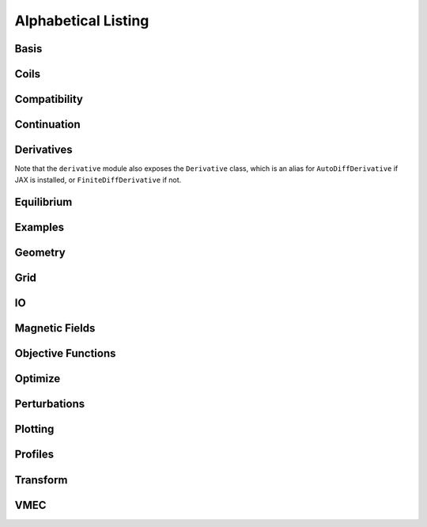 ====================
Alphabetical Listing
====================

Basis
*****

.. autosummary::
    :toctree: _api/basis/
    :recursive:
    :template: class.rst

    desc.basis.PowerSeries
    desc.basis.FourierSeries
    desc.basis.DoubleFourierSeries
    desc.basis.ZernikePolynomial
    desc.basis.ChebyshevDoubleFourierBasis
    desc.basis.FourierZernikeBasis

Coils
*****

.. autosummary::
    :toctree: _api/coils/
    :recursive:
    :template: class.rst

    desc.coils.CoilSet
    desc.coils.FourierRZCoil
    desc.coils.FourierXYZCoil
    desc.coils.FourierPlanarCoil
    desc.coils.MixedCoilSet
    desc.coils.SplineXYZCoil

Compatibility
*************

.. autosummary::
    :toctree: _api/compat
    :recursive:

    desc.compat.ensure_positive_jacobian
    desc.compat.flip_helicity
    desc.compat.flip_theta
    desc.compat.rescale

Continuation
************
.. autosummary::
    :toctree: _api/continuation
    :recursive:

    desc.continuation.solve_continuation
    desc.continuation.solve_continuation_automatic

Derivatives
***********
Note that the ``derivative`` module also exposes the ``Derivative`` class, which is an alias for ``AutoDiffDerivative`` if JAX is installed, or ``FiniteDiffDerivative`` if not.

.. autosummary::
    :toctree: _api/derivatives
    :recursive:
    :template: class.rst

    desc.derivatives.AutoDiffDerivative
    desc.derivatives.FiniteDiffDerivative

Equilibrium
***********

.. autosummary::
    :toctree: _api/equilibrium
    :recursive:
    :template: class.rst

    desc.equilibrium.Equilibrium
    desc.equilibrium.EquilibriaFamily

Examples
********

.. autosummary::
    :toctree: _api/examples
    :recursive:

    desc.examples.get
    desc.examples.listall

Geometry
********

.. autosummary::
   :toctree: _api/geometry/
   :recursive:
   :template: class.rst

    desc.geometry.FourierRZCurve
    desc.geometry.FourierXYZCurve
    desc.geometry.FourierPlanarCurve
    desc.geometry.FourierRZToroidalSurface
    desc.geometry.SplineXYZCurve
    desc.geometry.ZernikeRZToroidalSection

Grid
****

.. autosummary::
    :toctree: _api/grid/
    :recursive:
    :template: class.rst

    desc.grid.Grid
    desc.grid.LinearGrid
    desc.grid.QuadratureGrid
    desc.grid.ConcentricGrid
    desc.grid.find_least_rational_surfaces
    desc.grid.find_most_rational_surfaces

IO
***

.. autosummary::
    :toctree: _api/io/
    :recursive:
    :template: class.rst

    desc.io.load

Magnetic Fields
***************

.. autosummary::
    :toctree: _api/magnetic_fields
    :recursive:
    :template: class.rst

    desc.magnetic_fields.CurrentPotentialField
    desc.magnetic_fields.FourierCurrentPotentialField
    desc.magnetic_fields.DommaschkPotentialField
    desc.magnetic_fields.OmnigenousField
    desc.magnetic_fields.PoloidalMagneticField
    desc.magnetic_fields.ScalarPotentialField
    desc.magnetic_fields.ScaledMagneticField
    desc.magnetic_fields.SplineMagneticField
    desc.magnetic_fields.SumMagneticField
    desc.magnetic_fields.ToroidalMagneticField
    desc.magnetic_fields.VerticalMagneticField
    desc.magnetic_fields.field_line_integrate
    desc.magnetic_fields.read_BNORM_file

Objective Functions
*******************

.. autosummary::
    :toctree: _api/objectives
    :recursive:
    :template: class.rst

    desc.objectives.AspectRatio
    desc.objectives.BootstrapRedlConsistency
    desc.objectives.BoundaryError
    desc.objectives.BScaleLength
    desc.objectives.CoilArclengthVariance
    desc.objectives.CoilCurrentLength
    desc.objectives.CoilCurvature
    desc.objectives.CoilLength
    desc.objectives.CoilSetLinkingNumber
    desc.objectives.CoilSetMinDistance
    desc.objectives.CoilTorsion
    desc.objectives.CurrentDensity
    desc.objectives.Elongation
    desc.objectives.Energy
    desc.objectives.FixAnisotropy
    desc.objectives.FixAtomicNumber
    desc.objectives.FixAxisR
    desc.objectives.FixAxisZ
    desc.objectives.FixBoundaryR
    desc.objectives.FixBoundaryZ
    desc.objectives.FixCoilCurrent
    desc.objectives.FixCurrent
    desc.objectives.FixElectronDensity
    desc.objectives.FixElectronTemperature
    desc.objectives.FixIonTemperature
    desc.objectives.FixIota
    desc.objectives.FixModeR
    desc.objectives.FixModeZ
    desc.objectives.FixOmniBmax
    desc.objectives.FixOmniMap
    desc.objectives.FixOmniWell
    desc.objectives.FixParameters
    desc.objectives.FixPressure
    desc.objectives.FixPsi
    desc.objectives.FixSumCoilCurrent
    desc.objectives.FixSumModesLambda
    desc.objectives.FixSumModesR
    desc.objectives.FixSumModesZ
    desc.objectives.FixThetaSFL
    desc.objectives.ForceBalance
    desc.objectives.ForceBalanceAnisotropic
    desc.objectives.GenericObjective
    desc.objectives.get_equilibrium_objective
    desc.objectives.get_fixed_axis_constraints
    desc.objectives.get_fixed_boundary_constraints
    desc.objectives.get_NAE_constraints
    desc.objectives.GoodCoordinates
    desc.objectives.HelicalForceBalance
    desc.objectives.Isodynamicity
    desc.objectives.LinearObjectiveFromUser
    desc.objectives.MagneticWell
    desc.objectives.MeanCurvature
    desc.objectives.MercierStability
    desc.objectives.ObjectiveFromUser
    desc.objectives.ObjectiveFunction
    desc.objectives.Omnigenity
    desc.objectives.PlasmaCoilSetMinDistance
    desc.objectives.PlasmaVesselDistance
    desc.objectives.Pressure
    desc.objectives.PrincipalCurvature
    desc.objectives.QuadraticFlux
    desc.objectives.QuasisymmetryBoozer
    desc.objectives.QuasisymmetryTwoTerm
    desc.objectives.QuasisymmetryTripleProduct
    desc.objectives.RadialForceBalance
    desc.objectives.RotationalTransform
    desc.objectives.Shear
    desc.objectives.ToroidalCurrent
    desc.objectives.ToroidalFlux
    desc.objectives.VacuumBoundaryError
    desc.objectives.Volume


Optimize
********

.. autosummary::
   :toctree: _api/optimize
   :recursive:
   :template: class.rst

   desc.optimize.Optimizer
   desc.optimize.fmin_auglag
   desc.optimize.fmintr
   desc.optimize.lsq_auglag
   desc.optimize.lsqtr
   desc.optimize.register_optimizer
   desc.optimize.sgd

Perturbations
*************

.. autosummary::
    :toctree: _api/perturbations
    :recursive:

    desc.perturbations.get_deltas
    desc.perturbations.perturb
    desc.perturbations.optimal_perturb

Plotting
********

.. autosummary::
    :toctree: _api/plotting
    :recursive:

    desc.plotting.plot_1d
    desc.plotting.plot_2d
    desc.plotting.plot_3d
    desc.plotting.plot_basis
    desc.plotting.plot_boozer_modes
    desc.plotting.plot_boozer_surface
    desc.plotting.plot_boundaries
    desc.plotting.plot_boundary
    desc.plotting.plot_coefficients
    desc.plotting.plot_coils
    desc.plotting.plot_comparison
    desc.plotting.plot_fsa
    desc.plotting.plot_grid
    desc.plotting.plot_logo
    desc.plotting.plot_qs_error
    desc.plotting.plot_section
    desc.plotting.plot_surfaces

Profiles
********

.. autosummary::
    :toctree: _api/profiles
    :recursive:
    :template: class.rst

    desc.profiles.PowerSeriesProfile
    desc.profiles.TwoPowerProfile
    desc.profiles.SplineProfile
    desc.profiles.HermiteSplineProfile
    desc.profiles.MTanhProfile
    desc.profiles.ScaledProfile
    desc.profiles.SumProfile
    desc.profiles.ProductProfile

Transform
*********

.. autosummary::
   :toctree: _api/transform/
   :recursive:
   :template: class.rst

   desc.transform.Transform

VMEC
****

.. autosummary::
    :toctree: _api/vmec/
    :recursive:
    :template: class.rst

    desc.vmec.VMECIO
